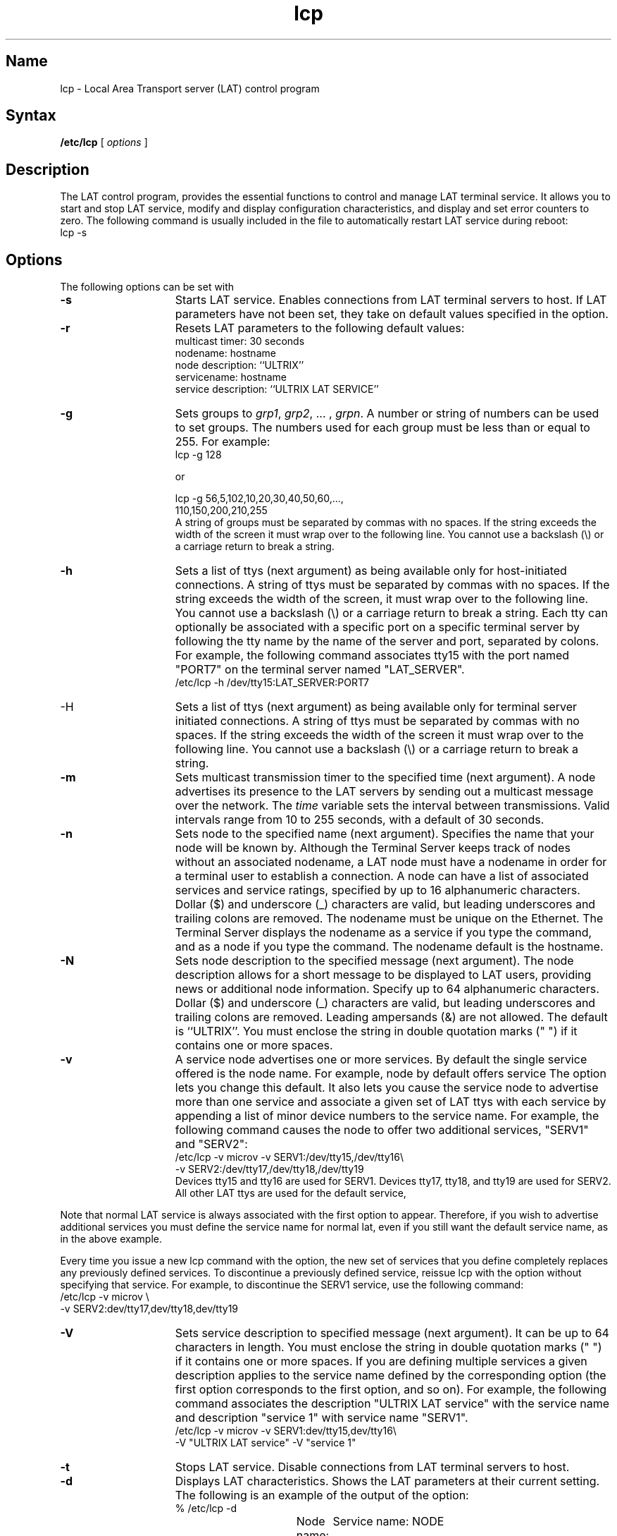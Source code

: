 .TH lcp 8 
.SH Name
lcp \- Local Area Transport server (LAT) control program
.SH Syntax
.B /etc/lcp
[
.I options
]
.SH Description
.NXR "lcp command"
.NXS "Local Area Transport protocol" "LAT protocol"
.NXR "LAT protocol"
.NXR "lcp command" "parameters"
.NXAM "lcp command" "lta pseudoterminal driver"
The LAT control program,
.PN lcp ,
provides the essential functions
to control and manage LAT terminal service. 
It allows you to
start and stop LAT service, modify and display configuration
characteristics, and
display and set error counters to zero.
The following command is usually included in the
.PN /etc/rc.local 
file to automatically restart LAT service during reboot:
.EX
lcp \-s 
.EE
.SH Options
The following options can be set with 
.PN lcp :
.TP 15
.B \-s
Starts LAT service. Enables connections from LAT terminal servers to 
host. If LAT parameters have not been set, they take on default values
specified in the 
.PN \-r 
option. 
.TP 15
.B \-r
Resets LAT parameters to the following default values:
.br
multicast timer: 30 seconds
.br
nodename: hostname
.br
node description: ``ULTRIX''
.br
servicename: hostname
.br
service description: ``ULTRIX LAT SERVICE''
.br
.TP 15
.B \-g
Sets groups to \fIgrp1\fR, \fIgrp2\fR, ... , \fIgrpn\fR.
A number or string of numbers can be used to set groups.
The numbers used for each group must be less than or equal to 255.
For example:
.EX
lcp \-g 128 

or

lcp \-g 56,5,102,10,20,30,40,50,60,...,
110,150,200,210,255
.EE
A string of groups must be
separated by commas with no spaces.  If the string exceeds the 
width of the screen it must wrap over to the following line. 
You cannot use a backslash (\\) or a carriage return
to break a string.
.TP 15 
.B \-h	
Sets a list of ttys (next argument) as being 
available only for host-initiated connections.  
A string of ttys must be
separated by commas with no spaces.  If the string exceeds the 
width of the screen, it must wrap over to the following line. 
You cannot use a backslash (\\) or a carriage return
to break a string.
Each tty can optionally be associated
with a specific port on a specific terminal
server by following the tty name by the name 
of the server and port, separated by colons.
For example, the following command
associates tty15 with the port named "PORT7"
on the terminal server named "LAT_SERVER".
.EX 	
/etc/lcp \-h /dev/tty15:LAT_SERVER:PORT7
.EE
.TP 15 
\-H	
Sets a list of ttys (next argument) as being 
available only for terminal server initiated 
connections. 
A string of ttys must be
separated by commas with no spaces.  If the string exceeds the 
width of the screen it must wrap over to the following line. 
You cannot use a backslash (\\) or a carriage return
to break a string.  
.TP 15
.B \-m    
Sets multicast transmission timer to the specified time
(next argument).
A node advertises its presence
to the LAT servers
by sending out a multicast message over the network. The
.I time 
variable sets the interval between transmissions. Valid
intervals range from 10 to 255 seconds, with a default of 30 seconds.
.TP 15
.B \-n    
Sets node to the specified name (next argument).
Specifies the name that your node will be
known by. Although the Terminal Server keeps track of nodes without an
associated nodename, a LAT node must have a nodename in order for a
terminal user to establish a connection. A node can have a list of
associated services and service ratings, specified 
by up to 16 alphanumeric
characters. Dollar ($) and underscore (_) characters are valid, but
leading underscores and trailing colons are removed. The nodename must
be unique on the Ethernet. The Terminal Server displays the nodename as
a service if you type the 
.PN "show services"
command, and as a node if you type the 
.PN "show nodes"
command. The nodename default is the hostname.
.TP 15
.B \-N    
Sets node description to the specified message (next
argument).
The node description allows for a
short message to 
be displayed to LAT users,
providing news or additional node information.
Specify up to 64 alphanumeric characters. 
Dollar ($) and underscore (_) characters are valid, but
leading underscores and trailing colons are removed.
Leading ampersands (&) are not
allowed. The default is ``ULTRIX''.
You must enclose the string in double quotation marks (" ") if it
contains one or more spaces. 
.TP 15
.B \-v	
A service node advertises one or more services.  By default 
the single service offered is the node name.  For example, node 
.PN microv 
by default offers service 
.PN microv .  
The 
.PN \-v 
option lets you change this default.  It also lets
you cause the service node to advertise more 
than one service and associate a given set of 
LAT ttys with each service by appending a list of 
minor device numbers to the service name. For 
example, the following command causes the node to 
offer two additional services, 
"SERV1" and "SERV2": 
.EX
/etc/lcp \-v microv \-v SERV1:/dev/tty15,/dev/tty16\\ 
-v SERV2:/dev/tty17,/dev/tty18,/dev/tty19
.EE 
Devices tty15 and tty16 are used for SERV1.  
Devices tty17, tty18, and tty19 are used for SERV2.  
All other LAT ttys are used for the 
default service, 
.PN microv . 
.PP
Note that normal LAT service is always 
associated with the first 
.PN \-v 
option to appear.  Therefore, if you wish to advertise
additional services you must define the service name
for normal lat, even if you still want the default
service name, as in the above example.
.PP
Every time you issue a new lcp command with the 
.PN \-v 
option, the new set of services that you define completely replaces any 
previously defined services.  To discontinue a previously
defined service, reissue lcp with the 
.PN \-v 
option without specifying that service.  
For example, to discontinue the
SERV1 service, use the following command:
.EX
/etc/lcp \-v microv \\
-v SERV2:dev/tty17,dev/tty18,dev/tty19
.EE
.RE
.TP 15 
.B \-V	
Sets service description to specified message (next argument).  
It can be up to 64 characters in length.  You must enclose the
string in double quotation marks (" ") if it contains
one or more spaces.  If you are defining
multiple services a given description 
applies to the service name defined by the 
corresponding 
.PN \-v 
option (the first 
.PN \-V 
option corresponds to the first 
.PN \-v 
option, and so on). For
example, the following command 
associates the description "ULTRIX LAT service"
with the service name 
.PN microv
and description
"service 1" with service name "SERV1".
.EX 
/etc/lcp \-v microv \-v SERV1:dev/tty15,dev/tty16\\  
\-V "ULTRIX LAT service" \-V "service 1"
.EE
.TP 15
.B \-t	  
Stops LAT service. Disable connections from LAT terminal servers to 
host.
.TP 15
.B \-d    
Displays LAT characteristics. Shows the LAT parameters at their current
setting. The following is an example of the output of the 
.PN \-d 
option:
.EX
% /etc/lcp \-d
 
Node name: NODE 	Service name: NODE
Node Identification: ULTRIX LAT service
Service Identification: ULTRIX
Groups: 0
Multicast timer: 30 seconds
LAT version: 5 eco: 0  LAT Protocol is active
.EE
.TP 15
.B \-z    
Reinitializes (zeroes out) error counters.
To test system performance over a period of
time, zero the counters and observe the information that accumulates.
.TP 15
.B \-c    
Displays error counters in vertical format.  If an
interval also is specified (next argument), displays
error counters in horizontal format every interval seconds.
The following is an example of the output of the 
.PN \-c 
option:
.EX
% /etc/lcp \-c
67413 Frames received (rcv)
   32 Duplicate frames received (rcvdup)
89005 Frames transmitted (xmit)
   62 Retransmissions (rexmit)
    0 Illegal messages received (illmesg)
    0 Illegal slots received (illslots)
.EE
.TP 15
.B interval 
Continuously displays error counters in horizontal format,
waiting 
.I interval
seconds between each iteration. Quit by sending a keyboard interrupt.
The following is an example of the output of the interval
option: 
.EX
% /etc/lcp 10
rcv     rcvdup  xmit    rexmit  illmesg  illslots
67474   32      89066   62      0        0
67483   32      89067   62      0        0
67491   32      89073   62      0        0
67502   32      89089   62      0        0
.EE
.TP 15 
.B \-p	
Shows which LAT server/port combination a
specific LAT tty device is connected to.
For example the following command
displays which terminal server and port 
are associated with tty15.
.EX		
/etc/lcp \-p /dev/tty15
.EE 
.SH Restrictions
The service and node names cannot be more than 16 characters long.
.PP
The user must have read and write access to a terminal.
.SH Error Counters
.NXR "lcp command" "error counter list"
The meaning of each error counter is explained below.
.IP \fBrcv\fR 15
Number of Ethernet LAT messages
.br
.IP \fBrcvdup\fR 15
Number of duplicate messages received (normally
indicates a system slowdown)
.br
.IP \fBxmit\fR 15
Number of transmitted Ethernet LAT messages
.br
.IP \fBrexmit\fR 15
Number of transmit frames that are sent more than once
.br
.IP \fBillmesg\fR 15
Number of bad messages flagged by the LAT driver
.IP \fBillslots\fR 15
Number of bad transmission slots flagged by the driver
.SH Diagnostics
Messages indicating that user is not privileged or that LAT
service is not loaded
.SH Files
.TP
.PN /etc/ttys
.TP
.PN /etc/rc.local
.SH See Also
lta(4), ttys(5) 
